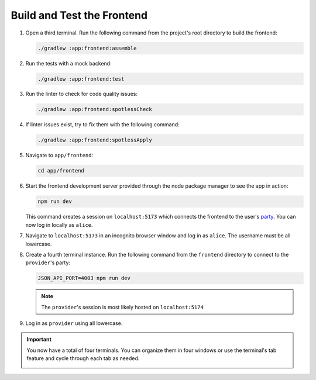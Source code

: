 .. Copyright (c) 2024 Digital Asset (Switzerland) GmbH and/or its affiliates. All rights reserved.
.. SPDX-License-Identifier: Apache-2.0

Build and Test the Frontend
---------------------------

1. Open a third terminal. Run the following command from the project's root directory to build the frontend:

   .. code-block:: bash

      ./gradlew :app:frontend:assemble

2. Run the tests with a mock backend:

   .. code-block:: bash

      ./gradlew :app:frontend:test

3. Run the linter to check for code quality issues:

   .. code-block:: bash

      ./gradlew :app:frontend:spotlessCheck

4. If linter issues exist, try to fix them with the following command:

   .. code-block:: bash

      ./gradlew :app:frontend:spotlessApply

5. Navigate to ``app/frontend``:

   .. code-block:: bash

      cd app/frontend

6. Start the frontend development server provided through the node package manager to see the app in action:

   .. code-block:: bash

      npm run dev

   This command creates a session on ``localhost:5173`` which connects the frontend to the user's `party <https://docs.daml.com/daml/stdlib/Prelude.html#type-da-internal-lf-party-57932>`_. You can now log in locally as ``alice``.

   .. image:: images/localhost-alice-terminal.png

7. Navigate to ``localhost:5173`` in an incognito browser window and log in as ``alice``. The username must be all lowercase.

   .. image:: images/localhost-5173-ui.png
      :width: 250px

8. Create a fourth terminal instance. Run the following command from the ``frontend`` directory to connect to the ``provider``'s party:

   .. code-block:: bash

      JSON_API_PORT=4003 npm run dev

   .. image:: images/localhost-provider-terminal.png

   .. note::
      The ``provider``'s session is most likely hosted on ``localhost:5174``

9. Log in as ``provider`` using all lowercase.

   .. image:: images/localhost-5174-ui.png
      :width: 250px

.. important::
   You now have a total of four terminals. You can organize them in four windows or use the terminal's tab feature and cycle through each tab as needed.

   .. image:: images/four-terminals-template.png